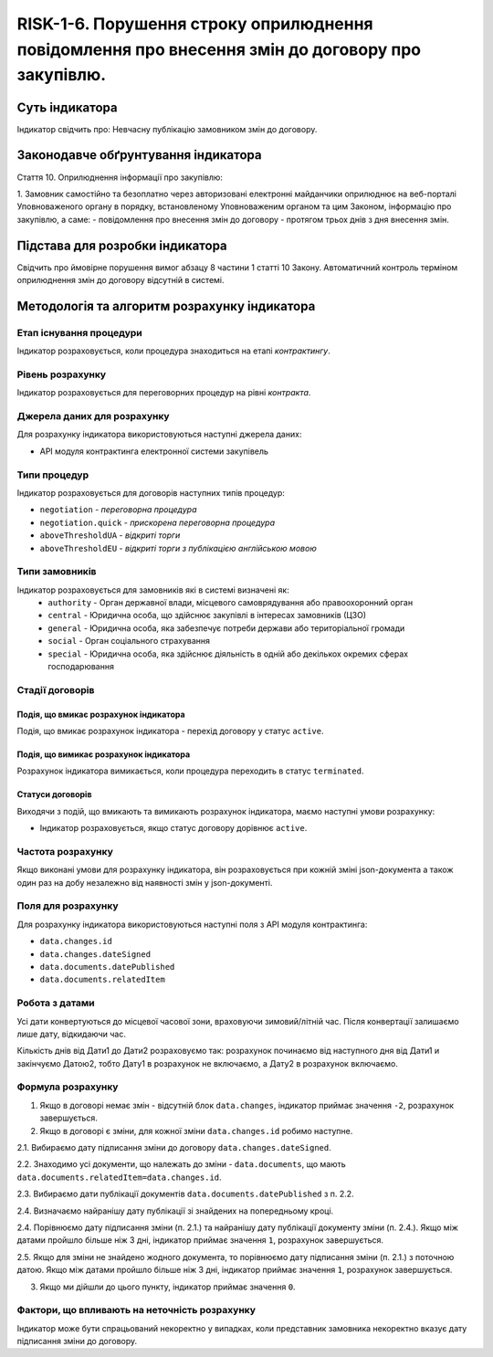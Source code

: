 ﻿#################################################################################################
RISK-1-6. Порушення строку оприлюднення повідомлення про внесення змін до договору про закупівлю.
#################################################################################################

***************
Суть індикатора
***************

Індикатор свідчить про: 
Невчасну публікацію замовником змін до договору.

************************************
Законодавче обґрунтування індикатора
************************************

Стаття 10. Оприлюднення інформації про закупівлю:

1. Замовник самостійно та безоплатно через авторизовані електронні майданчики оприлюднює на веб-порталі Уповноваженого органу в порядку, встановленому Уповноваженим органом та цим Законом, інформацію про закупівлю, а саме:
- повідомлення про внесення змін до договору - протягом трьох днів з дня внесення змін.


********************************
Підстава для розробки індикатора
********************************

Свідчить про ймовірне порушення вимог абзацу 8 частини 1 статті 10 Закону.
Автоматичний контроль терміном оприлюднення змін до договору відсутній в системі. 

*********************************
Методологія та алгоритм розрахунку індикатора
*********************************

Етап існування процедури
========================
Індикатор розраховується, коли процедура знаходиться на етапі *контрактингу*.


Рівень розрахунку
=================
Індикатор розраховується для переговорних процедур на рівні *контракта*.

Джерела даних для розрахунку
============================

Для розрахунку індикатора використовуються наступні джерела даних:

- API модуля контрактинга електронної системи закупівель

Типи процедур
=============

Індикатор розраховується для договорів наступних типів процедур:

- ``negotiation`` - *переговорна процедура*
- ``negotiation.quick`` - *прискорена переговорна процедура*
- ``aboveThresholdUA`` - *відкриті торги*
- ``aboveThresholdEU`` - *відкриті торги з публікацією англійською мовою*


Типи замовників
===============

Індикатор розраховується для замовників які в системі визначені як:
 + ``authority`` - Орган державної влади, місцевого самоврядування або правоохоронний орган
 + ``central`` - Юридична особа, що здійснює закупівлі в інтересах замовників (ЦЗО)
 + ``general`` - Юридична особа, яка забезпечує потреби держави або територіальної громади
 + ``social`` -	Орган соціального страхування
 + ``special`` - Юридична особа, яка здійснює діяльність в одній або декількох окремих сферах господарювання

Стадії договорів
================

Подія, що вмикає розрахунок індикатора
--------------------------------------

Подія, що вмикає розрахунок індикатора - перехід договору у статус ``active``.


Подія, що вимикає розрахунок індикатора
---------------------------------------

Розрахунок індикатора вимикається, коли процедура переходить в статус ``terminated``.

Статуси договорів
-----------------

Виходячи з подій, що вмикають та вимикають розрахунок індикатора, маємо наступні умови розрахунку:

- Індикатор розраховується, якщо статус договору дорівнює ``active``.


Частота розрахунку
==================

Якщо виконані умови для розрахунку індикатора, він розраховується при кожній зміні json-документа а також один раз на добу незалежно від наявності змін у json-документі.

Поля для розрахунку
===================

Для розрахунку індикатора використовуються наступні поля з API модуля контрактинга:

- ``data.changes.id``
- ``data.changes.dateSigned``
- ``data.documents.datePublished``
- ``data.documents.relatedItem``

Робота з датами
===============
Усі дати конвертуються до місцевої часової зони, враховуючи зимовий/літній час. Після конвертації залишаємо лише дату, відкидаючи час.

Кількість днів від Дати1 до Дати2 розраховуємо так: розрахунок починаємо від наступного дня від Дати1 и закінчуємо Датою2, тобто Дату1 в розрахунок не включаємо, а Дату2 в розрахунок включаємо.



Формула розрахунку
==================
1. Якщо в договорі немає змін - відсутній блок ``data.changes``, індикатор приймає значення ``-2``, розрахунок завершується.

2. Якщо в договорі є зміни, для кожної зміни ``data.changes.id`` робимо наступне.

2.1. Вибираємо дату підписання зміни до договору ``data.changes.dateSigned``.

2.2. Знаходимо усі документи, що належать до зміни - ``data.documents``, що мають ``data.documents.relatedItem=data.changes.id``.

2.3. Вибираємо дати публікації документів ``data.documents.datePublished`` з п. 2.2.

2.4. Визначаємо найранішу дату публікації зі знайдених на попередньому кроці.

2.4. Порівнюємо дату підписання зміни (п. 2.1.) та найранішу дату публікації документу зміни (п. 2.4.). Якщо між датами пройшло більше ніж 3 дні, індикатор приймає значення ``1``, розрахунок завершується.

2.5. Якщо для зміни не знайдено жодного документа, то порівнюємо дату підписання зміни (п. 2.1.) з поточною датою. Якщо між датами пройшло більше ніж 3 дні, індикатор приймає значення ``1``, розрахунок завершується.

3. Якщо ми дійшли до цього пункту, індикатор приймає значення ``0``.


Фактори, що впливають на неточність розрахунку
==============================================

Індикатор може бути спрацьований некоректно у випадках, коли представник замовника некоректно вказує дату підписання зміни до договору.
